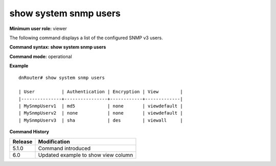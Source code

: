 show system snmp users
----------------------

**Minimum user role:** viewer

The following command displays a list of the configured SNMP v3 users.



**Command syntax: show system snmp users**

**Command mode:** operational



**Example**
::

	dnRouter# show system snmp users
	
	| User          | Authentication | Encryption | View        |
	|---------------+----------------+------------+-------------|
	| MySnmpUserv1  | md5            | none       | viewdefault |
	| MySnmpUserv2  | none           | none       | viewdefault |
	| MySnmpUserv3  | sha            | des        | viewall     |
	

.. **Help line:** show system snmp users

**Command History**

+---------+-------------------------------------+
| Release | Modification                        |
+=========+=====================================+
| 5.1.0   | Command introduced                  |
+---------+-------------------------------------+
| 6.0     | Updated example to show view column |
+---------+-------------------------------------+


